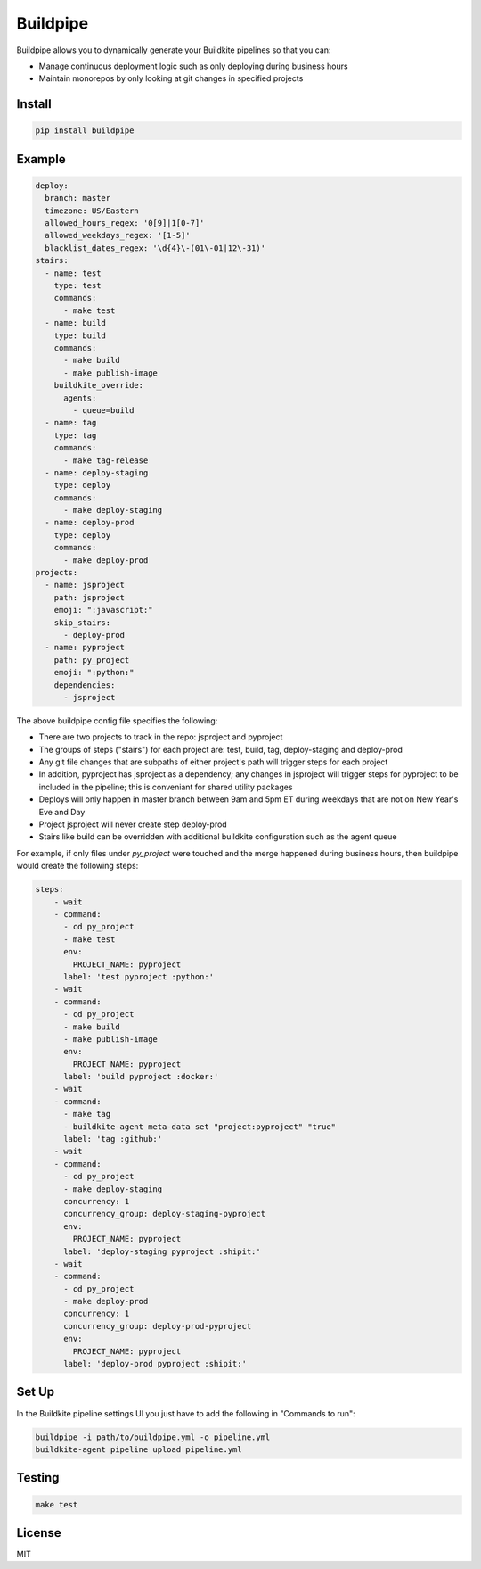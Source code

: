 Buildpipe
=========

.. image:: https://travis-ci.org/ksindi/buildpipe.svg?branch=master
    :target: https://travis-ci.org/ksindi/buildpipe
    :alt: Build Status

.. image:: https://readthedocs.org/projects/buildpipe/badge/?version=latest
    :target: http://buildpipe.readthedocs.io/en/latest/?badge=latest
    :alt: Documentation Status


Buildpipe allows you to dynamically generate your Buildkite pipelines so that you can:

- Manage continuous deployment logic such as only deploying during business hours
- Maintain monorepos by only looking at git changes in specified projects


Install
-------

.. code-block:: bash

    pip install buildpipe


Example
-------

.. code-block:: yaml

    deploy:
      branch: master
      timezone: US/Eastern
      allowed_hours_regex: '0[9]|1[0-7]'
      allowed_weekdays_regex: '[1-5]'
      blacklist_dates_regex: '\d{4}\-(01\-01|12\-31)'
    stairs:
      - name: test
        type: test
        commands:
          - make test
      - name: build
        type: build
        commands:
          - make build
          - make publish-image
        buildkite_override:
          agents:
            - queue=build
      - name: tag
        type: tag
        commands:
          - make tag-release
      - name: deploy-staging
        type: deploy
        commands:
          - make deploy-staging
      - name: deploy-prod
        type: deploy
        commands:
          - make deploy-prod
    projects:
      - name: jsproject
        path: jsproject
        emoji: ":javascript:"
        skip_stairs:
          - deploy-prod
      - name: pyproject
        path: py_project
        emoji: ":python:"
        dependencies:
          - jsproject


The above buildpipe config file specifies the following:

- There are two projects to track in the repo: jsproject and pyproject
- The groups of steps ("stairs") for each project are: test, build, tag, deploy-staging and deploy-prod
- Any git file changes that are subpaths of either project's path will trigger steps for each project
- In addition, pyproject has jsproject as a dependency; any changes in jsproject will trigger steps for pyproject to be included in the pipeline; this is conveniant for shared utility packages
- Deploys will only happen in master branch between 9am and 5pm ET during weekdays that are not on New Year's Eve and Day
- Project jsproject will never create step deploy-prod
- Stairs like build can be overridden with additional buildkite configuration such as the agent queue

For example, if only files under `py_project` were touched and the merge happened during business hours, then buildpipe would create the following steps:

.. code-block:: yaml

    steps:
        - wait
        - command:
          - cd py_project
          - make test
          env:
            PROJECT_NAME: pyproject
          label: 'test pyproject :python:'
        - wait
        - command:
          - cd py_project
          - make build
          - make publish-image
          env:
            PROJECT_NAME: pyproject
          label: 'build pyproject :docker:'
        - wait
        - command:
          - make tag
          - buildkite-agent meta-data set "project:pyproject" "true"
          label: 'tag :github:'
        - wait
        - command:
          - cd py_project
          - make deploy-staging
          concurrency: 1
          concurrency_group: deploy-staging-pyproject
          env:
            PROJECT_NAME: pyproject
          label: 'deploy-staging pyproject :shipit:'
        - wait
        - command:
          - cd py_project
          - make deploy-prod
          concurrency: 1
          concurrency_group: deploy-prod-pyproject
          env:
            PROJECT_NAME: pyproject
          label: 'deploy-prod pyproject :shipit:'

Set Up
------

In the Buildkite pipeline settings UI you just have to add the following in "Commands to run":

.. code-block:: bash

    buildpipe -i path/to/buildpipe.yml -o pipeline.yml
    buildkite-agent pipeline upload pipeline.yml


Testing
-------

.. code-block:: bash

    make test


License
-------

MIT
